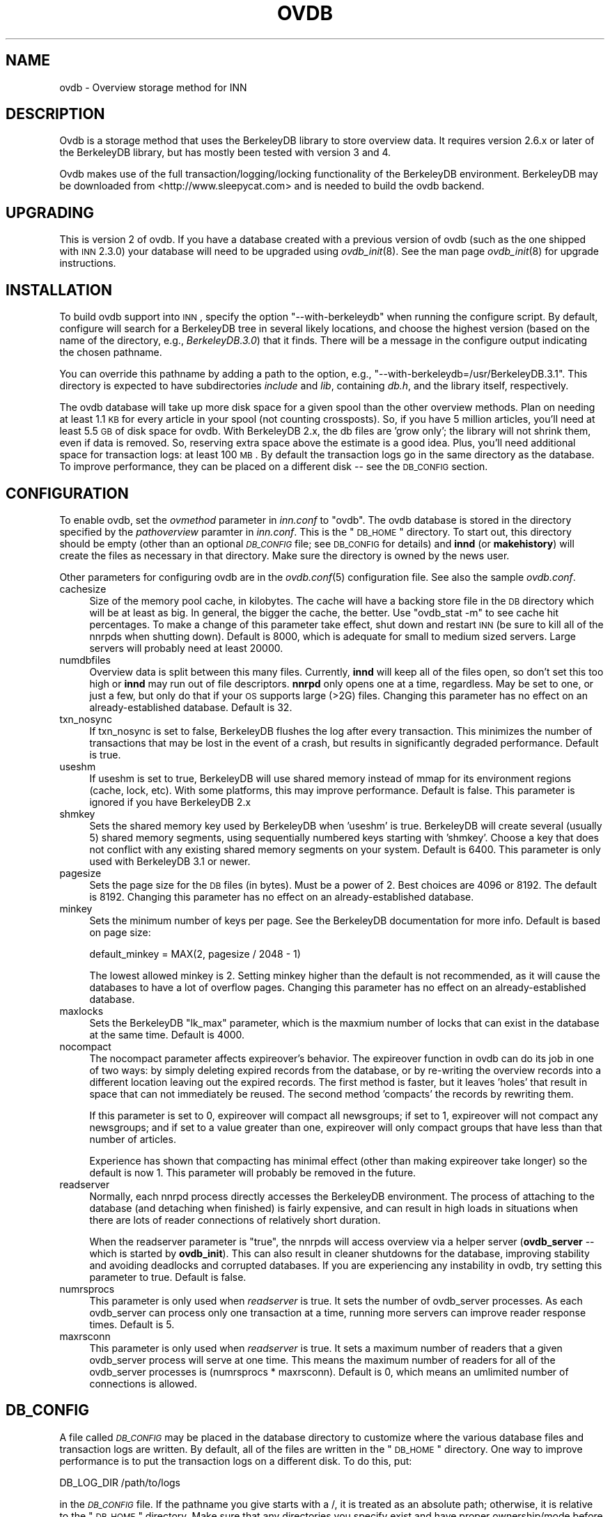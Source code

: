 .\" Automatically generated by Pod::Man v1.37, Pod::Parser v1.13
.\"
.\" Standard preamble:
.\" ========================================================================
.de Sh \" Subsection heading
.br
.if t .Sp
.ne 5
.PP
\fB\\$1\fR
.PP
..
.de Sp \" Vertical space (when we can't use .PP)
.if t .sp .5v
.if n .sp
..
.de Vb \" Begin verbatim text
.ft CW
.nf
.ne \\$1
..
.de Ve \" End verbatim text
.ft R
.fi
..
.\" Set up some character translations and predefined strings.  \*(-- will
.\" give an unbreakable dash, \*(PI will give pi, \*(L" will give a left
.\" double quote, and \*(R" will give a right double quote.  | will give a
.\" real vertical bar.  \*(C+ will give a nicer C++.  Capital omega is used to
.\" do unbreakable dashes and therefore won't be available.  \*(C` and \*(C'
.\" expand to `' in nroff, nothing in troff, for use with C<>.
.tr \(*W-|\(bv\*(Tr
.ds C+ C\v'-.1v'\h'-1p'\s-2+\h'-1p'+\s0\v'.1v'\h'-1p'
.ie n \{\
.    ds -- \(*W-
.    ds PI pi
.    if (\n(.H=4u)&(1m=24u) .ds -- \(*W\h'-12u'\(*W\h'-12u'-\" diablo 10 pitch
.    if (\n(.H=4u)&(1m=20u) .ds -- \(*W\h'-12u'\(*W\h'-8u'-\"  diablo 12 pitch
.    ds L" ""
.    ds R" ""
.    ds C` ""
.    ds C' ""
'br\}
.el\{\
.    ds -- \|\(em\|
.    ds PI \(*p
.    ds L" ``
.    ds R" ''
'br\}
.\"
.\" If the F register is turned on, we'll generate index entries on stderr for
.\" titles (.TH), headers (.SH), subsections (.Sh), items (.Ip), and index
.\" entries marked with X<> in POD.  Of course, you'll have to process the
.\" output yourself in some meaningful fashion.
.if \nF \{\
.    de IX
.    tm Index:\\$1\t\\n%\t"\\$2"
..
.    nr % 0
.    rr F
.\}
.\"
.\" For nroff, turn off justification.  Always turn off hyphenation; it makes
.\" way too many mistakes in technical documents.
.hy 0
.if n .na
.\"
.\" Accent mark definitions (@(#)ms.acc 1.5 88/02/08 SMI; from UCB 4.2).
.\" Fear.  Run.  Save yourself.  No user-serviceable parts.
.    \" fudge factors for nroff and troff
.if n \{\
.    ds #H 0
.    ds #V .8m
.    ds #F .3m
.    ds #[ \f1
.    ds #] \fP
.\}
.if t \{\
.    ds #H ((1u-(\\\\n(.fu%2u))*.13m)
.    ds #V .6m
.    ds #F 0
.    ds #[ \&
.    ds #] \&
.\}
.    \" simple accents for nroff and troff
.if n \{\
.    ds ' \&
.    ds ` \&
.    ds ^ \&
.    ds , \&
.    ds ~ ~
.    ds /
.\}
.if t \{\
.    ds ' \\k:\h'-(\\n(.wu*8/10-\*(#H)'\'\h"|\\n:u"
.    ds ` \\k:\h'-(\\n(.wu*8/10-\*(#H)'\`\h'|\\n:u'
.    ds ^ \\k:\h'-(\\n(.wu*10/11-\*(#H)'^\h'|\\n:u'
.    ds , \\k:\h'-(\\n(.wu*8/10)',\h'|\\n:u'
.    ds ~ \\k:\h'-(\\n(.wu-\*(#H-.1m)'~\h'|\\n:u'
.    ds / \\k:\h'-(\\n(.wu*8/10-\*(#H)'\z\(sl\h'|\\n:u'
.\}
.    \" troff and (daisy-wheel) nroff accents
.ds : \\k:\h'-(\\n(.wu*8/10-\*(#H+.1m+\*(#F)'\v'-\*(#V'\z.\h'.2m+\*(#F'.\h'|\\n:u'\v'\*(#V'
.ds 8 \h'\*(#H'\(*b\h'-\*(#H'
.ds o \\k:\h'-(\\n(.wu+\w'\(de'u-\*(#H)/2u'\v'-.3n'\*(#[\z\(de\v'.3n'\h'|\\n:u'\*(#]
.ds d- \h'\*(#H'\(pd\h'-\w'~'u'\v'-.25m'\f2\(hy\fP\v'.25m'\h'-\*(#H'
.ds D- D\\k:\h'-\w'D'u'\v'-.11m'\z\(hy\v'.11m'\h'|\\n:u'
.ds th \*(#[\v'.3m'\s+1I\s-1\v'-.3m'\h'-(\w'I'u*2/3)'\s-1o\s+1\*(#]
.ds Th \*(#[\s+2I\s-2\h'-\w'I'u*3/5'\v'-.3m'o\v'.3m'\*(#]
.ds ae a\h'-(\w'a'u*4/10)'e
.ds Ae A\h'-(\w'A'u*4/10)'E
.    \" corrections for vroff
.if v .ds ~ \\k:\h'-(\\n(.wu*9/10-\*(#H)'\s-2\u~\d\s+2\h'|\\n:u'
.if v .ds ^ \\k:\h'-(\\n(.wu*10/11-\*(#H)'\v'-.4m'^\v'.4m'\h'|\\n:u'
.    \" for low resolution devices (crt and lpr)
.if \n(.H>23 .if \n(.V>19 \
\{\
.    ds : e
.    ds 8 ss
.    ds o a
.    ds d- d\h'-1'\(ga
.    ds D- D\h'-1'\(hy
.    ds th \o'bp'
.    ds Th \o'LP'
.    ds ae ae
.    ds Ae AE
.\}
.rm #[ #] #H #V #F C
.\" ========================================================================
.\"
.IX Title "OVDB 5"
.TH OVDB 5 "2004-06-08" "INN 2.4.2" "InterNetNews Documentation"
.SH "NAME"
ovdb \- Overview storage method for INN
.SH "DESCRIPTION"
.IX Header "DESCRIPTION"
Ovdb is a storage method that uses the BerkeleyDB library to store
overview data.  It requires version 2.6.x or later of the BerkeleyDB
library, but has mostly been tested with version 3 and 4.
.PP
Ovdb makes use of the full transaction/logging/locking functionality of
the BerkeleyDB environment.  BerkeleyDB may be downloaded from
<http://www.sleepycat.com> and is needed to build the ovdb backend.
.SH "UPGRADING"
.IX Header "UPGRADING"
This is version 2 of ovdb.  If you have a database created with a previous
version of ovdb (such as the one shipped with \s-1INN\s0 2.3.0) your database
will need to be upgraded using \fIovdb_init\fR\|(8).  See the man page
\&\fIovdb_init\fR\|(8) for upgrade instructions.
.SH "INSTALLATION"
.IX Header "INSTALLATION"
To build ovdb support into \s-1INN\s0, specify the option \f(CW\*(C`\-\-with\-berkeleydb\*(C'\fR
when running the configure script.  By default, configure will search for
a BerkeleyDB tree in several likely locations, and choose the highest
version (based on the name of the directory, e.g., \fIBerkeleyDB.3.0\fR) that
it finds.  There will be a message in the configure output indicating the
chosen pathname.
.PP
You can override this pathname by adding a path to the option, e.g.,
\&\f(CW\*(C`\-\-with\-berkeleydb=/usr/BerkeleyDB.3.1\*(C'\fR.  This directory is expected to
have subdirectories \fIinclude\fR and \fIlib\fR, containing \fIdb.h\fR, and the
library itself, respectively.
.PP
The ovdb database will take up more disk space for a given spool than the
other overview methods.  Plan on needing at least 1.1 \s-1KB\s0 for every article
in your spool (not counting crossposts).  So, if you have 5 million
articles, you'll need at least 5.5 \s-1GB\s0 of disk space for ovdb.  With
BerkeleyDB 2.x, the db files are 'grow only'; the library will not shrink
them, even if data is removed.  So, reserving extra space above the
estimate is a good idea.  Plus, you'll need additional space for
transaction logs: at least 100 \s-1MB\s0.  By default the transaction logs go in
the same directory as the database.  To improve performance, they can be
placed on a different disk \*(-- see the \s-1DB_CONFIG\s0 section.
.SH "CONFIGURATION"
.IX Header "CONFIGURATION"
To enable ovdb, set the \fIovmethod\fR parameter in \fIinn.conf\fR to \f(CW\*(C`ovdb\*(C'\fR.
The ovdb database is stored in the directory specified by the
\&\fIpathoverview\fR paramter in \fIinn.conf\fR.  This is the \*(L"\s-1DB_HOME\s0\*(R" directory.
To start out, this directory should be empty (other than an optional
\&\fI\s-1DB_CONFIG\s0\fR file; see \s-1DB_CONFIG\s0 for details) and \fBinnd\fR (or
\&\fBmakehistory\fR) will create the files as necessary in that directory.
Make sure the directory is owned by the news user.
.PP
Other parameters for configuring ovdb are in the \fIovdb.conf\fR\|(5)
configuration file.  See also the sample \fIovdb.conf\fR.
.IP "cachesize" 4
.IX Item "cachesize"
Size of the memory pool cache, in kilobytes.  The cache will have a
backing store file in the \s-1DB\s0 directory which will be at least as big.  In
general, the bigger the cache, the better.  Use \f(CW\*(C`ovdb_stat \-m\*(C'\fR to see
cache hit percentages.  To make a change of this parameter take effect,
shut down and restart \s-1INN\s0 (be sure to kill all of the nnrpds when shutting
down).  Default is 8000, which is adequate for small to medium sized
servers.  Large servers will probably need at least 20000.
.IP "numdbfiles" 4
.IX Item "numdbfiles"
Overview data is split between this many files.  Currently, \fBinnd\fR will
keep all of the files open, so don't set this too high or \fBinnd\fR may run
out of file descriptors.  \fBnnrpd\fR only opens one at a time, regardless.
May be set to one, or just a few, but only do that if your \s-1OS\s0 supports
large (>2G) files.  Changing this parameter has no effect on an
already-established database.  Default is 32.
.IP "txn_nosync" 4
.IX Item "txn_nosync"
If txn_nosync is set to false, BerkeleyDB flushes the log after every
transaction.  This minimizes the number of transactions that may be lost
in the event of a crash, but results in significantly degraded
performance.  Default is true.
.IP "useshm" 4
.IX Item "useshm"
If useshm is set to true, BerkeleyDB will use shared memory instead of
mmap for its environment regions (cache, lock, etc).  With some platforms,
this may improve performance.  Default is false.  This parameter is
ignored if you have BerkeleyDB 2.x
.IP "shmkey" 4
.IX Item "shmkey"
Sets the shared memory key used by BerkeleyDB when 'useshm' is true.
BerkeleyDB will create several (usually 5) shared memory segments, using
sequentially numbered keys starting with 'shmkey'.  Choose a key that does
not conflict with any existing shared memory segments on your system.
Default is 6400.  This parameter is only used with BerkeleyDB 3.1 or
newer.
.IP "pagesize" 4
.IX Item "pagesize"
Sets the page size for the \s-1DB\s0 files (in bytes).  Must be a power of 2.
Best choices are 4096 or 8192.  The default is 8192.  Changing this
parameter has no effect on an already-established database.
.IP "minkey" 4
.IX Item "minkey"
Sets the minimum number of keys per page.  See the BerkeleyDB
documentation for more info.  Default is based on page size:
.Sp
.Vb 1
\&   default_minkey = MAX(2, pagesize / 2048 - 1)
.Ve
.Sp
The lowest allowed minkey is 2.  Setting minkey higher than the default is
not recommended, as it will cause the databases to have a lot of overflow
pages.  Changing this parameter has no effect on an already-established
database.
.IP "maxlocks" 4
.IX Item "maxlocks"
Sets the BerkeleyDB \*(L"lk_max\*(R" parameter, which is the maxmium number of
locks that can exist in the database at the same time.  Default is 4000.
.IP "nocompact" 4
.IX Item "nocompact"
The nocompact parameter affects expireover's behavior.  The expireover
function in ovdb can do its job in one of two ways:  by simply deleting
expired records from the database, or by re-writing the overview records
into a different location leaving out the expired records.  The first
method is faster, but it leaves 'holes' that result in space that can not
immediately be reused.  The second method 'compacts' the records by
rewriting them.
.Sp
If this parameter is set to 0, expireover will compact all newsgroups; if
set to 1, expireover will not compact any newsgroups; and if set to a
value greater than one, expireover will only compact groups that have less
than that number of articles.
.Sp
Experience has shown that compacting has minimal effect (other than
making expireover take longer) so the default is now 1.  This parameter
will probably be removed in the future.
.IP "readserver" 4
.IX Item "readserver"
Normally, each nnrpd process directly accesses the BerkeleyDB environment.
The process of attaching to the database (and detaching when finished) is
fairly expensive, and can result in high loads in situations when there
are lots of reader connections of relatively short duration.
.Sp
When the readserver parameter is \*(L"true\*(R", the nnrpds will access overview
via a helper server (\fBovdb_server\fR \*(-- which is started by \fBovdb_init\fR).
This can also result in cleaner shutdowns for the database, improving
stability and avoiding deadlocks and corrupted databases.  If you are
experiencing any instability in ovdb, try setting this parameter to true.
Default is false.
.IP "numrsprocs" 4
.IX Item "numrsprocs"
This parameter is only used when \fIreadserver\fR is true.  It sets the
number of ovdb_server processes.  As each ovdb_server can process only one
transaction at a time, running more servers can improve reader response
times.  Default is 5.
.IP "maxrsconn" 4
.IX Item "maxrsconn"
This parameter is only used when \fIreadserver\fR is true.  It sets a maximum
number of readers that a given ovdb_server process will serve at one time.
This means the maximum number of readers for all of the ovdb_server
processes is (numrsprocs * maxrsconn).  Default is 0, which means an
umlimited number of connections is allowed.
.SH "DB_CONFIG"
.IX Header "DB_CONFIG"
A file called \fI\s-1DB_CONFIG\s0\fR may be placed in the database directory to
customize where the various database files and transaction logs are
written.  By default, all of the files are written in the \*(L"\s-1DB_HOME\s0\*(R"
directory.  One way to improve performance is to put the transaction logs
on a different disk.  To do this, put:
.PP
.Vb 1
\&    DB_LOG_DIR /path/to/logs
.Ve
.PP
in the \fI\s-1DB_CONFIG\s0\fR file.  If the pathname you give starts with a /, it is
treated as an absolute path; otherwise, it is relative to the \*(L"\s-1DB_HOME\s0\*(R"
directory.  Make sure that any directories you specify exist and have
proper ownership/mode before starting \s-1INN\s0, because they won't be created
automatically.  Also, don't change the \s-1DB_CONFIG\s0 file while anything that
uses ovdb is running.
.PP
Another thing that you can do with this file is to split the overview
database across multiple disks.  In the \fI\s-1DB_CONFIG\s0\fR file, you can list
directories that BerkeleyDB will search when it goes to open a database.
.PP
For example, let's say that you have \fIpathoverview\fR set to
\&\fI/mnt/overview\fR and you have four additional file systems created on
\&\fI/mnt/ov?\fR.  You would create a file \*(L"/mnt/overview/DB_CONFIG\*(R" containing
the following lines:
.PP
.Vb 5
\&    set_data_dir /mnt/overview
\&    set_data_dir /mnt/ov1
\&    set_data_dir /mnt/ov2
\&    set_data_dir /mnt/ov3
\&    set_data_dir /mnt/ov4
.Ve
.PP
(For BerkeleyDB 2.x, replace \f(CW\*(C`set_data_dir\*(C'\fR with \f(CW\*(C`DB_DATA_DIR\*(C'\fR.)
.PP
Distribute your ovNNNNN files into the four filesystems.  (say, 8 each).
When called upon to open a database file, the db library will look for it
in each of the specified directories (in order).  If said file is not
found, one will be created in the first of those directories.
.PP
Whenever you change \s-1DB_CONFIG\s0 or move database files around, make sure all
news processes that use the database are shut down first (including
nnrpds).
.PP
The \s-1DB_CONFIG\s0 functionality is part of BerkeleyDB itself, rather than
something provided by ovdb.  See the BerkeleyDB documentation for complete
details for the version of BerkeleyDB that you're running.
.SH "RUNNING"
.IX Header "RUNNING"
When starting the news system, \fBrc.news\fR will invoke \fBovdb_init\fR.
\&\fBovdb_init\fR must be run before using the database.  It performs the
following tasks:
.IP "\(bu" 4
Creates the database environment, if necessary.
.IP "\(bu" 4
If the database is idle, it performs a normal recovery.  The recovery will
remove stale locks, recreate the memory pool cache, and repair any damage
caused by a system crash or improper shutdown.
.IP "\(bu" 4
Starts the \s-1DB\s0 housekeeping processes (\fBovdb_monitor\fR) if they're not
already running.
.PP
And when stopping \s-1INN\s0, \fBrc.news\fR kills the ovdb_monitor processes after
the other \s-1INN\s0 processes have been shut down.
.SH "DIAGNOSTICS"
.IX Header "DIAGNOSTICS"
Problems relating to ovdb are logged to news.err with \*(L"\s-1OVDB\s0\*(R" in the error
message.
.PP
\&\s-1INN\s0 programs that use overview will fail to start up if the ovdb_monitor
processes aren't running.  Be sure to run \fBovdb_init\fR before running
anything that accesses overview.
.PP
Also, \s-1INN\s0 programs that use overview will fail to start up if the user
running them is not the \*(L"news\*(R" user.
.PP
If a program accessing the database crashes, or otherwise exits uncleanly,
it might leave a stale lock in the database.  This lock could cause other
processes to deadlock on that stale lock.  To fix this, shut down all news
processes (using \f(CW\*(C`kill \-9\*(C'\fR if necessary) and then restart.  \fBovdb_init\fR
should perform a recovery operation which will remove the locks and repair
damage caused by killing the deadlocked processes.
.SH "FILES"
.IX Header "FILES"
.IP "inn.conf" 4
.IX Item "inn.conf"
The \fIovmethod\fR and \fIpathoverview\fR parameters are relevant to ovdb.
.IP "ovdb.conf" 4
.IX Item "ovdb.conf"
Optional configuration file for tuning.  See \s-1CONFIGURATION\s0 above.
.IP "\fIpathoverview\fR" 4
.IX Item "pathoverview"
Directory where the database goes.  BerkeleyDB calls it the '\s-1DB_HOME\s0'
directory.
.IP "\fIpathoverview\fR/DB_CONFIG" 4
.IX Item "pathoverview/DB_CONFIG"
Optional file to configure the layout of the database files.
.IP "\fIpathrun\fR/ovdb.sem" 4
.IX Item "pathrun/ovdb.sem"
A file that gets locked by every process that is accessing the database.
This is used by \fBovdb_init\fR to determine whether the database is active
or quiescent.
.IP "\fIpathrun\fR/ovdb_monitor.pid" 4
.IX Item "pathrun/ovdb_monitor.pid"
Contains the process \s-1ID\s0 of \fBovdb_monitor\fR.
.SH "TO DO"
.IX Header "TO DO"
Implement a way to limit how many databases can be open at once (to reduce
file descriptor usage); maybe using something similar to the cache code in
ov3.c
.SH "HISTORY"
.IX Header "HISTORY"
Written by Heath Kehoe <hakehoe@avalon.net> for InterNetNews
.SH "SEE ALSO"
.IX Header "SEE ALSO"
\&\fIinn.conf\fR\|(5), \fIinnd\fR\|(8), \fInnrpd\fR\|(8), \fIovdb_init\fR\|(8), \fIovdb_monitor\fR\|(8),
\&\fIovdb_stat\fR\|(8)
.PP
BerkeleyDB documentation: in the \fIdocs\fR directory of the BerkeleyDB
source distribution, or on the Sleepycat web page:
<http://www.sleepycat.com/>.
